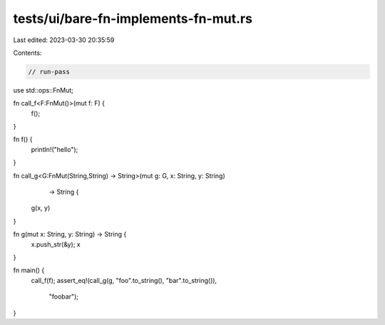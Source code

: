 tests/ui/bare-fn-implements-fn-mut.rs
=====================================

Last edited: 2023-03-30 20:35:59

Contents:

.. code-block:: rs

    // run-pass

use std::ops::FnMut;

fn call_f<F:FnMut()>(mut f: F) {
    f();
}

fn f() {
    println!("hello");
}

fn call_g<G:FnMut(String,String) -> String>(mut g: G, x: String, y: String)
          -> String {
    g(x, y)
}

fn g(mut x: String, y: String) -> String {
    x.push_str(&y);
    x
}

fn main() {
    call_f(f);
    assert_eq!(call_g(g, "foo".to_string(), "bar".to_string()),
               "foobar");
}


